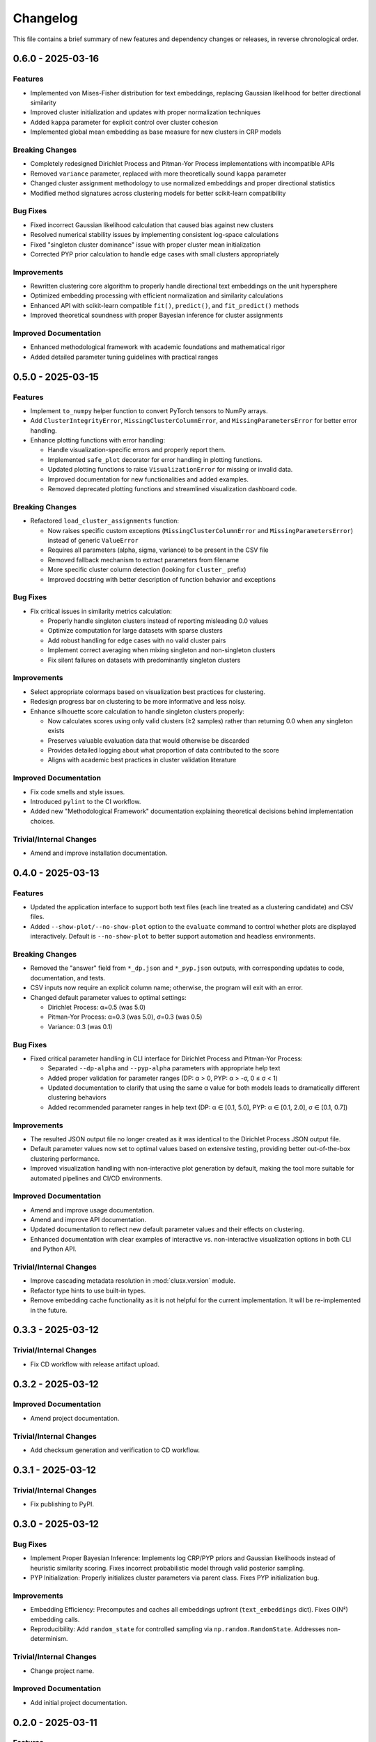 Changelog
=========

This file contains a brief summary of new features and dependency changes or
releases, in reverse chronological order.

0.6.0 - 2025-03-16
------------------

Features
^^^^^^^^

* Implemented von Mises-Fisher distribution for text embeddings, replacing Gaussian likelihood for better directional similarity
* Improved cluster initialization and updates with proper normalization techniques
* Added ``kappa`` parameter for explicit control over cluster cohesion
* Implemented global mean embedding as base measure for new clusters in CRP models


Breaking Changes
^^^^^^^^^^^^^^^^^

* Completely redesigned Dirichlet Process and Pitman-Yor Process implementations with incompatible APIs
* Removed ``variance`` parameter, replaced with more theoretically sound ``kappa`` parameter
* Changed cluster assignment methodology to use normalized embeddings and proper directional statistics
* Modified method signatures across clustering models for better scikit-learn compatibility


Bug Fixes
^^^^^^^^^

* Fixed incorrect Gaussian likelihood calculation that caused bias against new clusters
* Resolved numerical stability issues by implementing consistent log-space calculations
* Fixed "singleton cluster dominance" issue with proper cluster mean initialization
* Corrected PYP prior calculation to handle edge cases with small clusters appropriately


Improvements
^^^^^^^^^^^^

* Rewritten clustering core algorithm to properly handle directional text embeddings on the unit hypersphere
* Optimized embedding processing with efficient normalization and similarity calculations
* Enhanced API with scikit-learn compatible ``fit()``, ``predict()``, and ``fit_predict()`` methods
* Improved theoretical soundness with proper Bayesian inference for cluster assignments


Improved Documentation
^^^^^^^^^^^^^^^^^^^^^^

* Enhanced methodological framework with academic foundations and mathematical rigor
* Added detailed parameter tuning guidelines with practical ranges

0.5.0 - 2025-03-15
------------------

Features
^^^^^^^^

* Implement ``to_numpy`` helper function to convert PyTorch tensors to NumPy arrays.
* Add ``ClusterIntegrityError``, ``MissingClusterColumnError``, and ``MissingParametersError`` for better error handling.
* Enhance plotting functions with error handling:

  - Handle visualization-specific errors and properly report them.
  - Implemented ``safe_plot`` decorator for error handling in plotting functions.
  - Updated plotting functions to raise ``VisualizationError`` for missing or invalid data.
  - Improved documentation for new functionalities and added examples.
  - Removed deprecated plotting functions and streamlined visualization dashboard code.

Breaking Changes
^^^^^^^^^^^^^^^^^

* Refactored ``load_cluster_assignments`` function:

  - Now raises specific custom exceptions (``MissingClusterColumnError`` and ``MissingParametersError``) instead of generic ``ValueError``
  - Requires all parameters (alpha, sigma, variance) to be present in the CSV file
  - Removed fallback mechanism to extract parameters from filename
  - More specific cluster column detection (looking for ``cluster_`` prefix)
  - Improved docstring with better description of function behavior and exceptions

Bug Fixes
^^^^^^^^^

* Fix critical issues in similarity metrics calculation:

  - Properly handle singleton clusters instead of reporting misleading 0.0 values
  - Optimize computation for large datasets with sparse clusters
  - Add robust handling for edge cases with no valid cluster pairs
  - Implement correct averaging when mixing singleton and non-singleton clusters
  - Fix silent failures on datasets with predominantly singleton clusters

Improvements
^^^^^^^^^^^^

* Select appropriate colormaps based on visualization best practices for clustering.
* Redesign progress bar on clustering to be more informative and less noisy.
* Enhance silhouette score calculation to handle singleton clusters properly:

  - Now calculates scores using only valid clusters (≥2 samples) rather than returning 0.0 when any singleton exists
  - Preserves valuable evaluation data that would otherwise be discarded
  - Provides detailed logging about what proportion of data contributed to the score
  - Aligns with academic best practices in cluster validation literature

Improved Documentation
^^^^^^^^^^^^^^^^^^^^^^

* Fix code smells and style issues.
* Introduced ``pylint`` to the CI workflow.
* Added new "Methodological Framework" documentation explaining theoretical decisions behind implementation choices.

Trivial/Internal Changes
^^^^^^^^^^^^^^^^^^^^^^^^

* Amend and improve installation documentation.

0.4.0 - 2025-03-13
------------------

Features
^^^^^^^^

* Updated the application interface to support both text files (each line treated as a clustering candidate) and CSV files.
* Added ``--show-plot/--no-show-plot`` option to the ``evaluate`` command to control whether plots are displayed interactively. Default is ``--no-show-plot`` to better support automation and headless environments.

Breaking Changes
^^^^^^^^^^^^^^^^

* Removed the "answer" field from ``*_dp.json`` and ``*_pyp.json`` outputs, with corresponding updates to code, documentation, and tests.
* CSV inputs now require an explicit column name; otherwise, the program will exit with an error.
* Changed default parameter values to optimal settings:

  - Dirichlet Process: α=0.5 (was 5.0)
  - Pitman-Yor Process: α=0.3 (was 5.0), σ=0.3 (was 0.5)
  - Variance: 0.3 (was 0.1)

Bug Fixes
^^^^^^^^^

* Fixed critical parameter handling in CLI interface for Dirichlet Process and Pitman-Yor Process:

  - Separated ``--dp-alpha`` and ``--pyp-alpha`` parameters with appropriate help text
  - Added proper validation for parameter ranges (DP: α > 0, PYP: α > -σ, 0 ≤ σ < 1)
  - Updated documentation to clarify that using the same α value for both models leads to dramatically different clustering behaviors
  - Added recommended parameter ranges in help text (DP: α ∈ [0.1, 5.0], PYP: α ∈ [0.1, 2.0], σ ∈ [0.1, 0.7])

Improvements
^^^^^^^^^^^^

* The resulted JSON output file no longer created as it was identical to the Dirichlet Process JSON output file.
* Default parameter values now set to optimal values based on extensive testing, providing better out-of-the-box clustering performance.
* Improved visualization handling with non-interactive plot generation by default, making the tool more suitable for automated pipelines and CI/CD environments.

Improved Documentation
^^^^^^^^^^^^^^^^^^^^^^

* Amend and improve usage documentation.
* Amend and improve API documentation.
* Updated documentation to reflect new default parameter values and their effects on clustering.
* Enhanced documentation with clear examples of interactive vs. non-interactive visualization options in both CLI and Python API.

Trivial/Internal Changes
^^^^^^^^^^^^^^^^^^^^^^^^

* Improve cascading metadata resolution in :mod:`clusx.version` module.
* Refactor type hints to use built-in types.
* Remove embedding cache functionality as it is not helpful for the current implementation. It will be re-implemented in the future.

0.3.3 - 2025-03-12
------------------

Trivial/Internal Changes
^^^^^^^^^^^^^^^^^^^^^^^^

* Fix CD workflow with release artifact upload.

0.3.2 - 2025-03-12
------------------

Improved Documentation
^^^^^^^^^^^^^^^^^^^^^^

* Amend project documentation.

Trivial/Internal Changes
^^^^^^^^^^^^^^^^^^^^^^^^

* Add checksum generation and verification to CD workflow.

0.3.1 - 2025-03-12
------------------

Trivial/Internal Changes
^^^^^^^^^^^^^^^^^^^^^^^^

* Fix publishing to PyPI.

0.3.0 - 2025-03-12
------------------

Bug Fixes
^^^^^^^^^

* Implement Proper Bayesian Inference: Implements log CRP/PYP priors and Gaussian likelihoods instead of heuristic similarity scoring. Fixes incorrect probabilistic model through valid posterior sampling.
* PYP Initialization: Properly initializes cluster parameters via parent class. Fixes PYP initialization bug.

Improvements
^^^^^^^^^^^^

* Embedding Efficiency: Precomputes and caches all embeddings upfront (``text_embeddings`` dict). Fixes O(N²) embedding calls.
* Reproducibility: Add ``random_state`` for controlled sampling via ``np.random.RandomState``. Addresses non-determinism.

Trivial/Internal Changes
^^^^^^^^^^^^^^^^^^^^^^^^

* Change project name.

Improved Documentation
^^^^^^^^^^^^^^^^^^^^^^

* Add initial project documentation.

0.2.0 - 2025-03-11
------------------

Features
^^^^^^^^

* Migrate to Dirichlet & Pitman-Yor Process.
* Add comprehensive evaluation dashboard and power-law analysis.
* Add integration and unit tests for clustering models.

Breaking Changes
^^^^^^^^^^^^^^^^

* Drop support for DBSCAN clustering.
* Drop support for custom embedding model.

0.1.0 - 2025-03-10
------------------

* Initial release.
